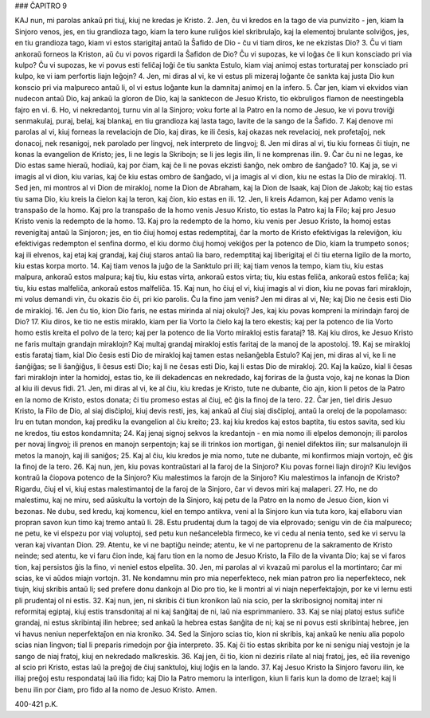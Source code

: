 ### ĈAPITRO 9

KAJ nun, mi parolas ankaŭ pri tiuj, kiuj ne kredas je Kristo.
2. Jen, ĉu vi kredos en la tago de via punvizito - jen, kiam la Sinjoro venos, jes, en tiu grandioza tago, kiam la tero kune ruliĝos kiel skribrulaĵo, kaj la elementoj brulante solviĝos, jes, en tiu grandioza tago, kiam vi estos starigitaj antaŭ la Ŝafido de Dio - ĉu vi tiam diros, ke ne ekzistas Dio?
3. Ĉu vi tiam ankoraŭ forneos la Kriston, aŭ ĉu vi povos rigardi la Ŝafidon de Dio? Ĉu vi supozas, ke vi loĝas ĉe li kun konsciado pri via kulpo? Ĉu vi supozas, ke vi povus esti feliĉaj loĝi ĉe tiu sankta Estulo, kiam viaj animoj estas torturataj per konsciado pri kulpo, ke vi iam perfortis liajn leĝojn?
4. Jen, mi diras al vi, ke vi estus pli mizeraj loĝante ĉe sankta kaj justa Dio kun konscio pri via malpureco antaŭ li, ol vi estus loĝante kun la damnitaj animoj en la infero.
5. Ĉar jen, kiam vi ekvidos vian nudecon antaŭ Dio, kaj ankaŭ la gloron de Dio, kaj la sanktecon de Jesuo Kristo, tio ekbruligos flamon de neestingebla fajro en vi.
6. Ho, vi nekredantoj, turnu vin al la Sinjoro; voku forte al la Patro en la nomo de Jesuo, ke vi povu troviĝi senmakulaj, puraj, belaj, kaj blankaj, en tiu grandioza kaj lasta tago, lavite de la sango de la Ŝafido.
7. Kaj denove mi parolas al vi, kiuj forneas la revelaciojn de Dio, kaj diras, ke ili ĉesis, kaj okazas nek revelacioj, nek profetaĵoj, nek donacoj, nek resanigoj, nek parolado per lingvoj, nek interpreto de lingvoj;
8. Jen mi diras al vi, tiu kiu forneas ĉi tiujn, ne konas la evangelion de Kristo; jes, li ne legis la Skribojn; se li jes legis ilin, li ne komprenas ilin.
9. Ĉar ĉu ni ne legas, ke Dio estas same hieraŭ, hodiaŭ, kaj por ĉiam, kaj ĉe li ne povas ekzisti ŝanĝo, nek ombro de ŝanĝado?
10. Kaj ja, se vi imagis al vi dion, kiu varias, kaj ĉe kiu estas ombro de ŝanĝado, vi ja imagis al vi dion, kiu ne estas la Dio de mirakloj.
11. Sed jen, mi montros al vi Dion de mirakloj, nome la Dion de Abraham, kaj la Dion de Isaak, kaj Dion de Jakob; kaj tio estas tiu sama Dio, kiu kreis la ĉielon kaj la teron, kaj ĉion, kio estas en ili.
12. Jen, li kreis Adamon, kaj per Adamo venis la transpaŝo de la homo. Kaj pro la transpaŝo de la homo venis Jesuo Kristo, tio estas la Patro kaj la Filo; kaj pro Jesuo Kristo venis la redempto de la homo.
13. Kaj pro la redempto de la homo, kiu venis per Jesuo Kristo, la homoj estas revenigitaj antaŭ la Sinjoron; jes, en tio ĉiuj homoj estas redemptitaj, ĉar la morto de Kristo efektivigas la releviĝon, kiu efektivigas redempton el senfina dormo, el kiu dormo ĉiuj homoj vekiĝos per la potenco de Dio, kiam la trumpeto sonos; kaj ili elvenos, kaj etaj kaj grandaj, kaj ĉiuj staros antaŭ lia baro, redemptitaj kaj liberigitaj el ĉi tiu eterna ligilo de la morto, kiu estas korpa morto.
14. Kaj tiam venos la juĝo de la Sanktulo pri ili; kaj tiam venos la tempo, kiam tiu, kiu estas malpura, ankoraŭ estos malpura; kaj tiu, kiu estas virta, ankoraŭ estos virta; tiu, kiu estas feliĉa, ankoraŭ estos feliĉa; kaj tiu, kiu estas malfeliĉa, ankoraŭ estos malfeliĉa.
15. Kaj nun, ho ĉiuj el vi, kiuj imagis al vi dion, kiu ne povas fari miraklojn, mi volus demandi vin, ĉu okazis ĉio ĉi, pri kio parolis. Ĉu la fino jam venis? Jen mi diras al vi, Ne; kaj Dio ne ĉesis esti Dio de mirakloj.
16. Jen ĉu tio, kion Dio faris, ne estas mirinda al niaj okuloj? Jes, kaj kiu povas kompreni la mirindajn faroj de Dio?
17. Kiu diros, ke tio ne estis miraklo, kiam per lia Vorto la ĉielo kaj la tero ekestis; kaj per la potenco de lia Vorto homo estis kreita el polvo de la tero; kaj per la potenco de lia Vorto mirakloj estis farataj?
18. Kaj kiu diros, ke Jesuo Kristo ne faris multajn grandajn miraklojn? Kaj multaj grandaj mirakloj estis faritaj de la manoj de la apostoloj.
19. Kaj se mirakloj estis farataj tiam, kial Dio ĉesis esti Dio de mirakloj kaj tamen estas neŝanĝebla Estulo? Kaj jen, mi diras al vi, ke li ne ŝanĝiĝas; se li ŝanĝiĝus, li ĉesus esti Dio; kaj li ne ĉesas esti Dio, kaj li estas Dio de mirakloj.
20. Kaj la kaŭzo, kial li ĉesas fari miraklojn inter la homidoj, estas tio, ke ili dekadencas en nekredado, kaj foriras de la ĝusta vojo, kaj ne konas la Dion al kiu ili devus fidi.
21. Jen, mi diras al vi, ke al ĉiu, kiu kredas je Kristo, tute ne dubante, ĉio ajn, kion li petos de la Patro en la nomo de Kristo, estos donata; ĉi tiu promeso estas al ĉiuj, eĉ ĝis la finoj de la tero.
22. Ĉar jen, tiel diris Jesuo Kristo, la Filo de Dio, al siaj disĉiploj, kiuj devis resti, jes, kaj ankaŭ al ĉiuj siaj disĉiploj, antaŭ la oreloj de la popolamaso: Iru en tutan mondon, kaj prediku la evangelion al ĉiu kreito;
23. kaj kiu kredos kaj estos baptita, tiu estos savita, sed kiu ne kredos, tiu estos kondamnita;
24. Kaj jenaj signoj sekvos la kredantojn - en mia nomo ili elpelos demonojn; ili parolos per novaj lingvoj; ili prenos en manojn serpentojn; kaj se ili trinkos ion mortigan, ĝi neniel difektos ilin; sur malsanulojn ili metos la manojn, kaj ili saniĝos;
25. Kaj al ĉiu, kiu kredos je mia nomo, tute ne dubante, mi konfirmos miajn vortojn, eĉ ĝis la finoj de la tero.
26. Kaj nun, jen, kiu povas kontraŭstari al la faroj de la Sinjoro? Kiu povas fornei liajn dirojn? Kiu leviĝos kontraŭ la ĉiopova potenco de la Sinjoro? Kiu malestimos la farojn de la Sinjoro? Kiu malestimos la infanojn de Kristo? Rigardu, ĉiuj el vi, kiuj estas malestimantoj de la faroj de la Sinjoro, ĉar vi devos miri kaj malaperi.
27. Ho, ne do malestimu, kaj ne miru, sed aŭskultu la vortojn de la Sinjoro, kaj petu de la Patro en la nomo de Jesuo ĉion, kion vi bezonas. Ne dubu, sed kredu, kaj komencu, kiel en tempo antikva, veni al la Sinjoro kun via tuta koro, kaj ellaboru vian propran savon kun timo kaj tremo antaŭ li.
28. Estu prudentaj dum la tagoj de via elprovado; senigu vin de ĉia malpureco; ne petu, ke vi elspezu por viaj voluptoj, sed petu kun neŝancelebla firmeco, ke vi cedu al nenia tento, sed ke vi servu la veran kaj vivantan Dion.
29. Atentu, ke vi ne baptiĝu neinde; atentu, ke vi ne partoprenu de la sakramento de Kristo neinde; sed atentu, ke vi faru ĉion inde, kaj faru tion en la nomo de Jesuo Kristo, la Filo de la vivanta Dio; kaj se vi faros tion, kaj persistos ĝis la fino, vi neniel estos elpelita.
30. Jen, mi parolas al vi kvazaŭ mi parolus el la mortintaro; ĉar mi scias, ke vi aŭdos miajn vortojn.
31. Ne kondamnu min pro mia neperfekteco, nek mian patron pro lia neperfekteco, nek tiujn, kiuj skribis antaŭ li; sed prefere donu dankojn al Dio pro tio, ke li montri al vi niajn neperfektaĵojn, por ke vi lernu esti pli prudentaj ol ni estis.
32. Kaj nun, jen, ni skribis ĉi tiun kronikon laŭ nia scio, per la skribosignoj nomitaj inter ni reformitaj egiptaj, kiuj estis transdonitaj al ni kaj ŝanĝitaj de ni, laŭ nia esprimmaniero.
33. Kaj se niaj platoj estus sufiĉe grandaj, ni estus skribintaj ilin hebree; sed ankaŭ la hebrea estas ŝanĝita de ni; kaj se ni povus esti skribintaj hebree, jen vi havus neniun neperfektaĵon en nia kroniko.
34. Sed la Sinjoro scias tio, kion ni skribis, kaj ankaŭ ke neniu alia popolo scias nian lingvon; tial li preparis rimedojn por ĝia interpreto.
35. Kaj ĉi tio estas skribita por ke ni senigu niaj vestojn je la sango de niaj fratoj, kiuj en nekredado malkreskis.
36. Kaj jen, ĉi tio, kion ni deziris rilate al niaj fratoj, jes, eĉ ilia revenigo al scio pri Kristo, estas laŭ la preĝoj de ĉiuj sanktuloj, kiuj loĝis en la lando.
37. Kaj Jesuo Kristo la Sinjoro favoru ilin, ke iliaj preĝoj estu respondataj laŭ ilia fido; kaj Dio la Patro memoru la interligon, kiun li faris kun la domo de Izrael; kaj li benu ilin por ĉiam, pro fido al la nomo de Jesuo Kristo. Amen. 

400-421 p.K.
